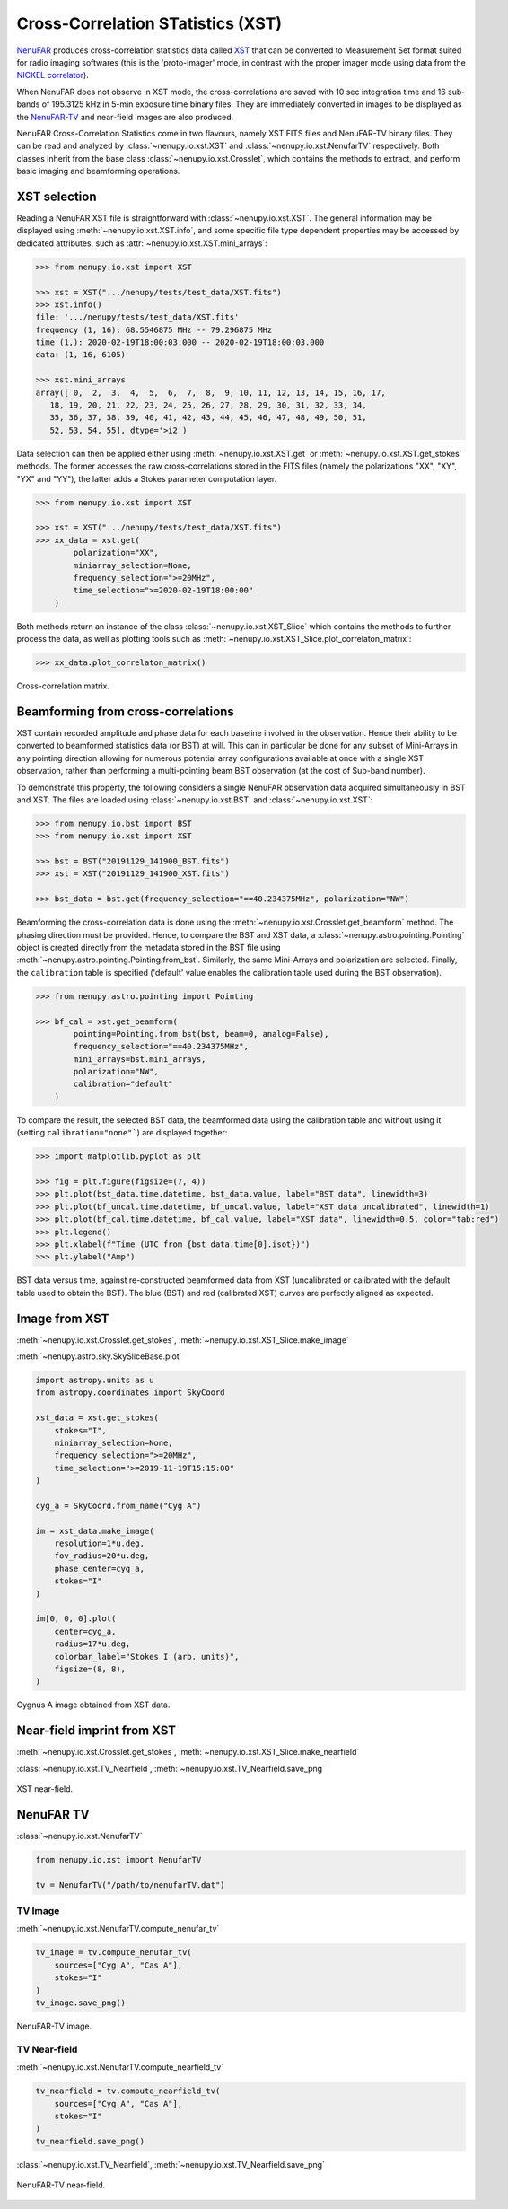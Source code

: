 .. _xst_reading_doc:

Cross-Correlation STatistics (XST)
==================================

`NenuFAR <https://nenufar.obs-nancay.fr/en/astronomer/>`_ produces
cross-correlation statistics data called `XST <https://nenufar.obs-nancay.fr/en/astronomer/#data-products>`_
that can be converted to Measurement Set format suited for radio
imaging softwares (this is the 'proto-imager' mode, in contrast
with the proper imager mode using data from the `NICKEL correlator <https://nenufar.obs-nancay.fr/en/astronomer/#receivers>`_).

When NenuFAR does not observe in XST mode, the cross-correlations
are saved with 10 sec integration time and 16 sub-bands of
195.3125 kHz in 5-min exposure time binary files.
They are immediately converted in images to be displayed as the
`NenuFAR-TV <https://nenufar.obs-nancay.fr/nenufar-tv/>`_ and near-field images are also produced.

NenuFAR Cross-Correlation Statistics come in two flavours,
namely XST FITS files and NenuFAR-TV binary files.
They can be read and analyzed by :class:`~nenupy.io.xst.XST`
and :class:`~nenupy.io.xst.NenufarTV` respectively.
Both classes inherit from the base class :class:`~nenupy.io.xst.Crosslet`,
which contains the methods to extract, and perform basic imaging
and beamforming operations.

XST selection
-------------

Reading a NenuFAR XST file is straightforward with :class:`~nenupy.io.xst.XST`.
The general information may be displayed using :meth:`~nenupy.io.xst.XST.info`,
and some specific file type dependent properties may be accessed by
dedicated attributes, such as :attr:`~nenupy.io.xst.XST.mini_arrays`:

.. code-block:: python

    >>> from nenupy.io.xst import XST

    >>> xst = XST(".../nenupy/tests/test_data/XST.fits")
    >>> xst.info()
    file: '.../nenupy/tests/test_data/XST.fits'
    frequency (1, 16): 68.5546875 MHz -- 79.296875 MHz
    time (1,): 2020-02-19T18:00:03.000 -- 2020-02-19T18:00:03.000
    data: (1, 16, 6105)

    >>> xst.mini_arrays
    array([ 0,  2,  3,  4,  5,  6,  7,  8,  9, 10, 11, 12, 13, 14, 15, 16, 17,
       18, 19, 20, 21, 22, 23, 24, 25, 26, 27, 28, 29, 30, 31, 32, 33, 34,
       35, 36, 37, 38, 39, 40, 41, 42, 43, 44, 45, 46, 47, 48, 49, 50, 51,
       52, 53, 54, 55], dtype='>i2')

Data selection can then be applied either using :meth:`~nenupy.io.xst.XST.get`
or :meth:`~nenupy.io.xst.XST.get_stokes` methods. The former accesses
the raw cross-correlations stored in the FITS files (namely the
polarizations "XX", "XY", "YX" and "YY"), the latter adds a Stokes
parameter computation layer.

.. code-block:: python

    >>> from nenupy.io.xst import XST

    >>> xst = XST(".../nenupy/tests/test_data/XST.fits")
    >>> xx_data = xst.get(
            polarization="XX",
            miniarray_selection=None,
            frequency_selection=">=20MHz",
            time_selection=">=2020-02-19T18:00:00"
        )

Both methods return an instance of the class :class:`~nenupy.io.xst.XST_Slice`
which contains the methods to further process the data, as well as plotting
tools such as :meth:`~nenupy.io.xst.XST_Slice.plot_correlaton_matrix`:

.. code-block:: python

    >>> xx_data.plot_correlaton_matrix()

.. figure:: ../_images/io_images/correlation_matrix.png
    :width: 450
    :align: center

    Cross-correlation matrix.

.. _xst_beamforming_doc:

Beamforming from cross-correlations
-----------------------------------

XST contain recorded amplitude and phase data for each baseline
involved in the observation. Hence their ability to be converted
to beamformed statistics data (or BST) at will.
This can in particular be done for any subset of Mini-Arrays in
any pointing direction allowing for numerous potential array
configurations available at once with a single XST observation,
rather than performing a multi-pointing beam BST observation
(at the cost of Sub-band number).

To demonstrate this property, the following considers a single
NenuFAR observation data acquired simultaneously in BST and XST.
The files are loaded using :class:`~nenupy.io.xst.BST` and :class:`~nenupy.io.xst.XST`:

.. code-block:: python

    >>> from nenupy.io.bst import BST
    >>> from nenupy.io.xst import XST

    >>> bst = BST("20191129_141900_BST.fits")
    >>> xst = XST("20191129_141900_XST.fits")

    >>> bst_data = bst.get(frequency_selection="==40.234375MHz", polarization="NW")


Beamforming the cross-correlation data is done using the
:meth:`~nenupy.io.xst.Crosslet.get_beamform` method.
The phasing direction must be provided.
Hence, to compare the BST and XST data, a :class:`~nenupy.astro.pointing.Pointing`
object is created directly from the metadata stored in the BST file 
using :meth:`~nenupy.astro.pointing.Pointing.from_bst`.
Similarly, the same Mini-Arrays and polarization are selected.
Finally, the ``calibration`` table is specified ('default' value
enables the calibration table used during the BST observation).

.. code-block:: python

    >>> from nenupy.astro.pointing import Pointing

    >>> bf_cal = xst.get_beamform(
            pointing=Pointing.from_bst(bst, beam=0, analog=False),
            frequency_selection="==40.234375MHz",
            mini_arrays=bst.mini_arrays,
            polarization="NW",
            calibration="default"
        )

To compare the result, the selected BST data, the beamformed data 
using the calibration table and without using it (setting
``calibration="none"```) are displayed together:

.. code-block:: python

    >>> import matplotlib.pyplot as plt

    >>> fig = plt.figure(figsize=(7, 4))
    >>> plt.plot(bst_data.time.datetime, bst_data.value, label="BST data", linewidth=3)
    >>> plt.plot(bf_uncal.time.datetime, bf_uncal.value, label="XST data uncalibrated", linewidth=1)
    >>> plt.plot(bf_cal.time.datetime, bf_cal.value, label="XST data", linewidth=0.5, color="tab:red")
    >>> plt.legend()
    >>> plt.xlabel(f"Time (UTC from {bst_data.time[0].isot})")
    >>> plt.ylabel("Amp")


.. figure:: ../_images/io_images/beamforming_from_xst.png
    :width: 450
    :align: center

    BST data versus time, against re-constructed beamformed data from XST (uncalibrated or calibrated with the default table used to obtain the BST).
    The blue (BST) and red (calibrated XST) curves are perfectly aligned as expected.


Image from XST
--------------

:meth:`~nenupy.io.xst.Crosslet.get_stokes`, :meth:`~nenupy.io.xst.XST_Slice.make_image`

:meth:`~nenupy.astro.sky.SkySliceBase.plot`

.. code-block:: python

    import astropy.units as u
    from astropy.coordinates import SkyCoord

    xst_data = xst.get_stokes(
        stokes="I",
        miniarray_selection=None,
        frequency_selection=">=20MHz",
        time_selection=">=2019-11-19T15:15:00"
    )

    cyg_a = SkyCoord.from_name("Cyg A")

    im = xst_data.make_image(
        resolution=1*u.deg,
        fov_radius=20*u.deg,
        phase_center=cyg_a,
        stokes="I"
    )

    im[0, 0, 0].plot(
        center=cyg_a,
        radius=17*u.deg,
        colorbar_label="Stokes I (arb. units)",
        figsize=(8, 8),
    )


.. figure:: ../_images/io_images/xst_image.png
    :width: 450
    :align: center

    Cygnus A image obtained from XST data.


Near-field imprint from XST
---------------------------

:meth:`~nenupy.io.xst.Crosslet.get_stokes`, :meth:`~nenupy.io.xst.XST_Slice.make_nearfield`

:class:`~nenupy.io.xst.TV_Nearfield`, :meth:`~nenupy.io.xst.TV_Nearfield.save_png`

.. code-block:: python
    :emphasize-lines: 13

    from nenupy.io.xst import TV_Nearfield

    xst_data = xst.get_stokes(
        stokes="I",
        miniarray_selection=None,
        frequency_selection=">=20MHz",
        time_selection="==2019-11-29T16:16:46.000"
    )

    radius = 400*u.m
    npix = 64
    nf, source_imprint = xst_data.make_nearfield(
        radius=radius,
        npix=npix,
        sources=["Cyg A", "Cas A", "Sun"]
    )

    nearfield = TV_Nearfield(
        nearfield=nf,
        source_imprints=source_imprint,
        npix=npix,
        time=xst_data.time[0],
        frequency=np.mean(xst_data.frequency),
        radius=radius,
        mini_arrays=xst_data.mini_arrays,
        stokes="I"
    )

    nearfield.save_png(
        figsize=(8, 8)
    )


.. figure:: ../_images/io_images/xst_nearfield.png
    :width: 450
    :align: center

    XST near-field.


NenuFAR TV
----------

:class:`~nenupy.io.xst.NenufarTV`

.. code-block:: python

    from nenupy.io.xst import NenufarTV

    tv = NenufarTV("/path/to/nenufarTV.dat")


TV Image
^^^^^^^^

:meth:`~nenupy.io.xst.NenufarTV.compute_nenufar_tv`

.. code-block:: python

    tv_image = tv.compute_nenufar_tv(
        sources=["Cyg A", "Cas A"],
        stokes="I"
    )
    tv_image.save_png()


.. figure:: ../_images/io_images/nenufartv_im.png
    :width: 450
    :align: center

    NenuFAR-TV image.


TV Near-field
^^^^^^^^^^^^^

:meth:`~nenupy.io.xst.NenufarTV.compute_nearfield_tv`

.. code-block:: python

    tv_nearfield = tv.compute_nearfield_tv(
        sources=["Cyg A", "Cas A"],
        stokes="I"
    )
    tv_nearfield.save_png()

:class:`~nenupy.io.xst.TV_Nearfield`, :meth:`~nenupy.io.xst.TV_Nearfield.save_png`

.. figure:: ../_images/io_images/nenufartv_nf.png
    :width: 450
    :align: center

    NenuFAR-TV near-field.

